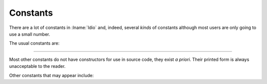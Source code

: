 .. _`constants`:

Constants
=========

There are a lot of constants in :lname:`Idio` and, indeed, several
*kinds* of constants although most users are only going to use a small
number.

The usual constants are:

.. data:: #f

   The boolean value for `false`.

   This is the only value that is tested for.  Any other value is
   considered to be `true`.

.. data:: #t

   The boolean value for `true`.  In fact, as any non-``#f`` value is
   regarded as `true` (that is, it isn't ``#f``) then ``#t`` is
   entirely redundant.  It is, however, a useful non-``#f`` value to
   return from a *predicate*.

.. data:: #n

   The `null` value.

   The most useful use of this value is for marking the end of a chain
   of :ref:`pairs <pair type>` -- commonly known as a list.

----

Most other constants do not have constructors for use in source code,
they exist *a priori*.  Their printed form is always unacceptable to
the reader.

Other constants that may appear include:

.. data:: #<unspec>

   No useful value.

   Most functions that *set* something return ``#<unspec>``.  Scholars
   (and laymen) disagree on what the result of the computation to
   modify memory should be in which case none shall be correct.

   Printing also returns ``#<unspec>`` for similarly arcane reasons.

.. data:: #<undef>

   The undefined value.

   No value a user sees should be undefined!

   It is used internally for concomitantly defined values and
   *shouldn't* escape.

.. data:: #<void>

   The result of no computation!

   There are two usual instances of no computation:

   #. a conditional statement where the condition is *false* and there
      is no alternate clause:

      .. code-block:: idio-console

	 Idio> if #f #f
	 #<void>

   #. a ``begin`` clause with no expressions:

      .. code-block:: idio-console

	 Idio> (begin)
	 #<void>

   In both cases, *something* must be returned.

.. data:: #<eof>

   A flag indicating that a read has reached end of file (or string!).

   .. seealso:: :ref:`eof? <eof?>` and :ref:`eof-object?
                <eof-object?>`.

